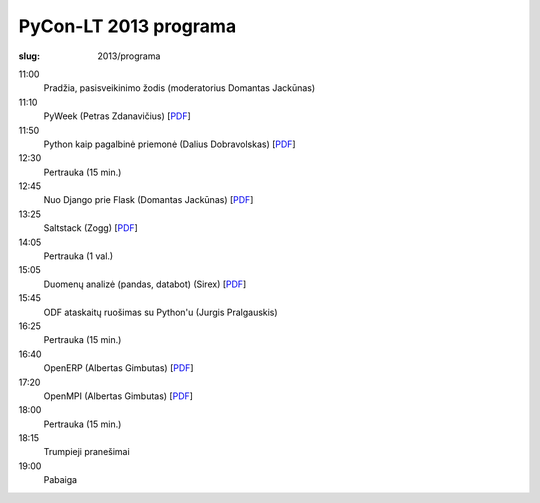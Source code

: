 PyCon-LT 2013 programa
######################

:slug: 2013/programa

.. role:: title

.. class:: programa

11:00
    Pradžia, pasisveikinimo žodis (moderatorius Domantas Jackūnas)

11:10
    `PyWeek`:title: (Petras Zdanavičius) [PDF__]

    .. __: {filename}/media/2013/petras-zdanavicius.pdf

11:50
    `Python kaip pagalbinė priemonė`:title: (Dalius Dobravolskas) [PDF__]

    .. __: {filename}/media/2013/dalius-dobravolskas.pdf

12:30
    Pertrauka (15 min.)

12:45
    `Nuo Django prie Flask`:title: (Domantas Jackūnas) [PDF__]

    .. __: {filename}/media/2013/domantas-jackunas.pdf

13:25
    `Saltstack`:title: (Zogg) [PDF__]

    .. __: {filename}/media/2013/zogg.pdf

14:05
    Pertrauka (1 val.)

15:05
    `Duomenų analizė (pandas, databot)`:title: (Sirex) [PDF__]

    .. __: {filename}/media/2013/sirex.pdf

15:45
    `ODF ataskaitų ruošimas su Python'u`:title: (Jurgis Pralgauskis)

16:25
    Pertrauka (15 min.)

16:40
    `OpenERP`:title: (Albertas Gimbutas) [PDF__]

    .. __: {filename}/media/2013/albertas-openerp.pdf

17:20
    `OpenMPI`:title: (Albertas Gimbutas) [PDF__]

    .. __: {filename}/media/2013/albertas-openmpi.pdf

18:00
    Pertrauka (15 min.)

18:15
    `Trumpieji pranešimai`:title:

19:00
    Pabaiga
